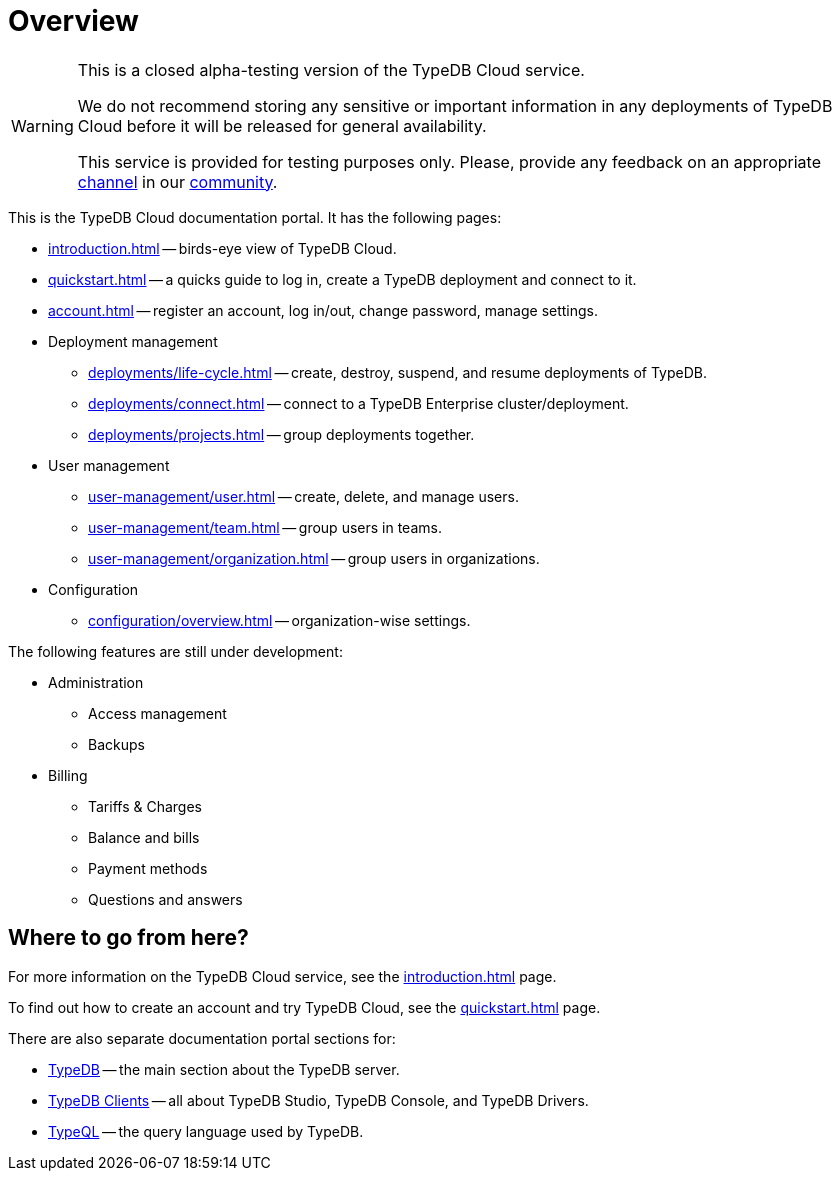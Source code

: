 = Overview
:keywords: typeql, documentation, overview, query, DDL, DML
:longTailKeywords: documentation overview, learn typedb, learn typeql, typedb schema, typedb data model
:pageTitle: Documentation overview
:summary: A birds-eye view of TypeQL and TypeDB

// tag::alpha-test-warning[]
[WARNING]
====
This is a closed alpha-testing version of the TypeDB Cloud service.

We do not recommend storing any sensitive or important information in any deployments of TypeDB Cloud before it will
be released for general availability.

This service is provided for testing purposes only. Please, provide any feedback on an appropriate
https://discord.com/channels/665254494820368395/1121450949664325702[channel] in our
https://discord.gg/aNsmBKrk[community].
====
// end::alpha-test-warning[]

This is the TypeDB Cloud documentation portal. It has the following pages:

* xref:introduction.adoc[] -- birds-eye view of TypeDB Cloud.
* xref:quickstart.adoc[] -- a quicks guide to log in, create a TypeDB deployment and connect to it.
* xref:account.adoc[] -- register an account, log in/out, change password, manage settings.

* Deployment management
** xref:deployments/life-cycle.adoc[] -- create, destroy, suspend, and resume deployments of TypeDB.
** xref:deployments/connect.adoc[] -- connect to a TypeDB Enterprise cluster/deployment.
** xref:deployments/projects.adoc[] -- group deployments together.

* User management
** xref:user-management/user.adoc[] -- create, delete, and manage users.
** xref:user-management/team.adoc[] -- group users in teams.
** xref:user-management/organization.adoc[] -- group users in organizations.

* Configuration
** xref:configuration/overview.adoc[] -- organization-wise settings.

The following features are still under development:

* Administration
** Access management
** Backups

* Billing
** Tariffs & Charges
** Balance and bills
** Payment methods
** Questions and answers

== Where to go from here?

For more information on the TypeDB Cloud service, see the xref:introduction.adoc[] page.

To find out how to create an account and try TypeDB Cloud, see the xref:quickstart.adoc[] page.

There are also separate documentation portal sections for:

* xref:typedb::overview.adoc[TypeDB] -- the main section about the TypeDB server.
* xref:clients::clients.adoc[TypeDB Clients] -- all about TypeDB Studio, TypeDB Console, and TypeDB Drivers.
* xref:typeql::overview.adoc[TypeQL] -- the query language used by TypeDB.
